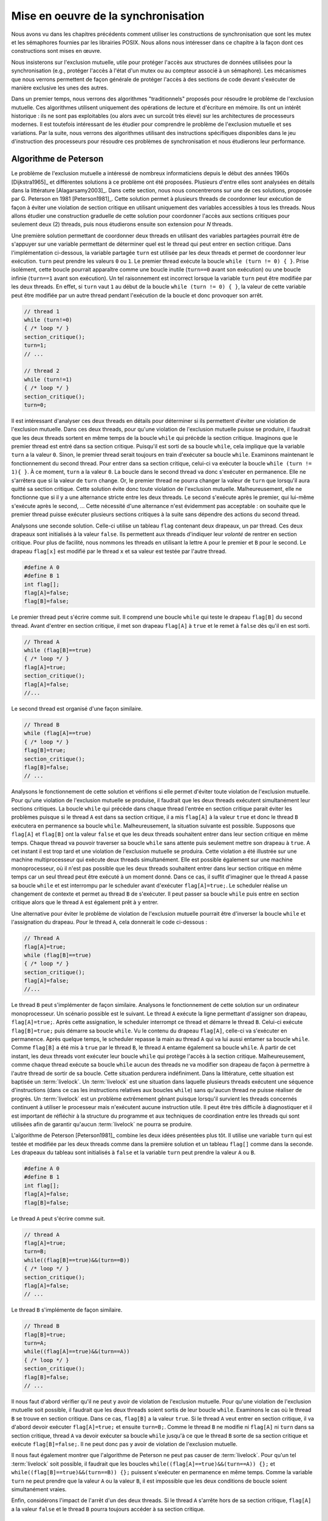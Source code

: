 .. -*- coding: utf-8 -*-
.. Copyright |copy| 2012, 2020 by `Olivier Bonaventure <http://perso.uclouvain.be/olivier.bonaventure>`_, Etienne Rivière, Christoph Paasch, Grégory Detal
.. Ce fichier est distribué sous une licence `creative commons <http://creativecommons.org/licenses/by-sa/3.0/>`_

.. _declarations:

Mise en oeuvre de la synchronisation
====================================

Nous avons vu dans les chapitres précédents comment utiliser les constructions de synchronisation que sont les mutex et les sémaphores fournies par les librairies POSIX.
Nous allons nous intéresser dans ce chapitre à la façon dont ces constructions sont mises en œuvre.

Nous insisterons sur l'exclusion mutuelle, utile pour protéger l'accès aux structures de données utilisées pour la synchronisation (e.g., protéger l'accès à l'état d'un mutex ou au compteur associé à un sémaphore).
Les mécanismes que nous verrons permettent de façon générale de protéger l'accès à des sections de code devant s'exécuter de manière exclusive les unes des autres.

.. La mise en attente des threads en état Blocked par le scheduler, lorsque ceux-ci
..
.. La mise en œuvre des mutex et des sémaphores requiert de résoudre deux problèmes :
..
.. - Premièrement il faut résoudre le problème de l'exclusion mutuelle pour que les accès aux données de synchronisation, comme la valeur entière du sémaphore,
..
.. Le problème de l'exclusion mutuelle car il permet de mettre en œuvre les opérations de plus haut niveau comme les séma
..
.. contenu
.. - introduction sur exclusion mutuelle et mise en oeuvre
.. - algorithmes classiques : Peterson, Filter, Bakery
.. - discussion sur défauts et difficultés d'implémentation
.. - opérations atomiques : principe haut niveau
.. - fonctionnement des caches et principe MESI :
..
..
.. Cette nouvelle section décrira la mise en œuvre des verrous (mutex) au sein d'un système d'exploitation. Elle couvrira les algorithmes classiques fondés sur des registres en lecture/écriture ainsi que des solutions plus efficaces utilisant les opérations atomiques.
..
.. possible sources:
.. - https://www.cs.virginia.edu/~cr4bd/4414/S2019/slides/20190212--slides-1up.pdf

Dans un premier temps, nous verrons des algorithmes "traditionnels" proposés pour résoudre le problème de l'exclusion mutuelle.
Ces algorithmes utilisent uniquement des opérations de lecture et d'écriture en mémoire.
Ils ont un intérêt historique : ils ne sont pas exploitables (ou alors avec un surcoût très élevé) sur les architectures de processeurs modernes.
Il est toutefois intéressant de les étudier pour comprendre le problème de l'exclusion mutuelle et ses variations.
Par la suite, nous verrons des algorithmes utilisant des instructions spécifiques disponibles dans le jeu d'instruction des processeurs pour résoudre ces problèmes de synchronisation et nous étudierons leur performance.

Algorithme de Peterson
^^^^^^^^^^^^^^^^^^^^^^

.. todo:: Algorithme de Dijkstra, [Dijkstra1965]_

.. todo:: Algorithme de Dekker

.. todo:: Lamport A New Solution of Dijkstra's Concurrent Programming Problem Communications of the ACM 17, 8   (August 1974), 453-455. (bakery algorithm)

.. todo:: Autres algorithmes [Alagarsamy2003]_

Le problème de l'exclusion mutuelle a intéressé de nombreux informaticiens depuis le début des années 1960s [Dijkstra1965]_ et différentes solutions à ce problème ont été proposées.
Plusieurs d'entre elles sont analysées en détails dans la littérature [Alagarsamy2003]_.
Dans cette section, nous nous concentrerons sur une de ces solutions, proposée par G. Peterson en 1981 [Peterson1981]_.
Cette solution permet à plusieurs threads de coordonner leur exécution de façon à éviter une violation de section critique en utilisant uniquement des variables accessibles à tous les threads.
Nous allons étudier une construction graduelle de cette solution pour coordonner l'accès aux sections critiques pour seulement deux (2) threads, puis nous étudierons ensuite son extension pour `N` threads.

Une première solution permettant de coordonner deux threads en utilisant des variables partagées pourrait être de s'appuyer sur une variable permettant de déterminer quel est le thread qui peut entrer en section critique.
Dans l'implémentation ci-dessous, la variable partagée ``turn`` est utilisée par les deux threads et permet de coordonner leur exécution.
``turn`` peut prendre les valeurs ``0`` ou ``1``.
Le premier thread exécute la boucle ``while (turn != 0) { }``.
Prise isolément, cette boucle pourrait apparaître comme une boucle inutile (``turn==0`` avant son exécution) ou une boucle infinie (``turn==1`` avant son exécution).
Un tel raisonnement est incorrect lorsque la variable ``turn`` peut être modifiée par les deux threads.
En effet, si ``turn`` vaut ``1`` au début de la boucle ``while (turn != 0) { }``, la valeur de cette variable peut être modifiée par un autre thread pendant l'exécution de la boucle et donc provoquer son arrêt.

.. code-block:: c

  // thread 1
  while (turn!=0)
  { /* loop */ }
  section_critique();
  turn=1;
  // ...

  // thread 2
  while (turn!=1)
  { /* loop */ }
  section_critique();
  turn=0;

Il est intéressant d'analyser ces deux threads en détails pour déterminer si ils permettent d'éviter une violation de l'exclusion mutuelle. 
Dans ces deux threads, pour qu'une violation de l'exclusion mutuelle puisse se produire, il faudrait que les deux threads sortent en même temps de la boucle ``while`` qui précède la section critique.
Imaginons que le premier thread est entré dans sa section critique.
Puisqu'il est sorti de sa boucle ``while``, cela implique que la variable ``turn`` a la valeur ``0``.
Sinon, le premier thread serait toujours en train d'exécuter sa boucle ``while``.
Examinons maintenant le fonctionnement du second thread.
Pour entrer dans sa section critique, celui-ci va exécuter la boucle ``while (turn != 1){ }``.
À ce moment, ``turn`` a la valeur ``0``.
La boucle dans le second thread va donc s'exécuter en permanence.
Elle ne s'arrêtera que si la valeur de ``turn`` change.
Or, le premier thread ne pourra changer la valeur de ``turn`` que lorsqu'il aura quitté sa section critique.
Cette solution évite donc toute violation de l'exclusion mutuelle.
Malheureusement, elle ne fonctionne que si il y a une alternance stricte entre les deux threads.
Le second s'exécute après le premier, qui lui-même s'exécute après le second, ...
Cette nécessité d'une alternance n'est évidemment pas acceptable : on souhaite que le premier thread puisse exécuter plusieurs sections critiques à la suite sans dépendre des actions du second thread.

Analysons une seconde solution.
Celle-ci utilise un tableau ``flag`` contenant deux drapeaux, un par thread.
Ces deux drapeaux sont initialisés à la valeur ``false``.
Ils permettent aux threads d'indiquer leur *volonté* de rentrer en section critique.
Pour plus de facilité, nous nommons les threads en utilisant la lettre ``A`` pour le premier et ``B`` pour le second.
Le drapeau ``flag[x]`` est modifié par le thread ``x`` et sa valeur est testée par l'autre thread.

.. code-block:: c

   #define A 0
   #define B 1
   int flag[];
   flag[A]=false;
   flag[B]=false;

Le premier thread peut s'écrire comme suit.
Il comprend une boucle ``while`` qui teste le drapeau ``flag[B]`` du second thread.
Avant d'entrer en section critique, il met son drapeau ``flag[A]`` à ``true`` et le remet à ``false`` dès qu'il en est sorti.

.. code-block:: c

   // Thread A
   while (flag[B]==true)
   { /* loop */ }
   flag[A]=true;
   section_critique();
   flag[A]=false;
   //...

Le second thread est organisé d'une façon similaire.

.. code-block:: c

   // Thread B
   while (flag[A]==true)
   { /* loop */ }
   flag[B]=true;
   section_critique();
   flag[B]=false;
   // ...

Analysons le fonctionnement de cette solution et vérifions si elle permet d'éviter toute violation de l'exclusion mutuelle.
Pour qu'une violation de l'exclusion mutuelle se produise, il faudrait que les deux threads exécutent simultanément leur sections critiques.
La boucle ``while`` qui précède dans chaque thread l'entrée en section critique parait éviter les problèmes puisque si le thread ``A`` est dans sa section critique, il a mis ``flag[A]`` à la valeur ``true`` et donc le thread ``B`` exécutera en permanence sa boucle ``while``.
Malheureusement, la situation suivante est possible.
Supposons que ``flag[A]`` et ``flag[B]`` ont la valeur ``false`` et que les deux threads souhaitent entrer dans leur section critique en même temps.
Chaque thread va pouvoir traverser sa boucle ``while`` sans attente puis seulement mettre son drapeau à ``true``.
A cet instant il est trop tard et une violation de l'exclusion mutuelle se produira.
Cette violation a été illustrée sur une machine multiprocesseur qui exécute deux threads simultanément.
Elle est possible également sur une machine monoprocesseur, où il n'est pas possible que les deux threads souhaitent entrer dans leur section critique en même temps car un seul thread peut être exécuté à un moment donné.
Dans ce cas, il suffit d'imaginer que le thread ``A`` passe sa boucle ``while`` et est interrompu par le scheduler avant d'exécuter ``flag[A]=true;``.
Le scheduler réalise un changement de contexte et permet au thread ``B`` de s'exécuter.
Il peut passer sa boucle ``while`` puis entre en section critique alors que le thread ``A`` est également prêt à y entrer.

Une alternative pour éviter le problème de violation de l'exclusion mutuelle pourrait être d'inverser la boucle ``while`` et l'assignation du drapeau.
Pour le thread ``A``, cela donnerait le code ci-dessous :

.. code-block:: c

   // Thread A
   flag[A]=true;
   while (flag[B]==true)
   { /* loop */ }
   section_critique();
   flag[A]=false;
   //...

Le thread ``B`` peut s'implémenter de façon similaire.
Analysons le fonctionnement de cette solution sur un ordinateur monoprocesseur.
Un scénario possible est le suivant.
Le thread ``A`` exécute la ligne permettant d'assigner son drapeau, ``flag[A]=true;``.
Après cette assignation, le scheduler interrompt ce thread et démarre le thread ``B``.
Celui-ci exécute ``flag[B]=true;`` puis démarre sa boucle ``while``.
Vu le contenu du drapeau ``flag[A]``, celle-ci va s'exécuter en permanence.
Après quelque temps, le scheduler repasse la main au thread ``A`` qui va lui aussi entamer sa boucle ``while``. 
Comme ``flag[B]`` a été mis à ``true`` par le thread ``B``, le thread ``A`` entame également sa boucle ``while``.
À partir de cet instant, les deux threads vont exécuter leur boucle ``while`` qui protège l'accès à la section critique.
Malheureusement, comme chaque thread exécute sa boucle ``while`` aucun des threads ne va modifier son drapeau de façon à permettre à l'autre thread de sortir de sa boucle.
Cette situation perdurera indéfiniment.
Dans la littérature, cette situation est baptisée un :term:`livelock`.
Un :term:`livelock` est une situation dans laquelle plusieurs threads exécutent une séquence d'instructions (dans ce cas les instructions relatives aux boucles ``while``) sans qu'aucun thread ne puisse réaliser de progrès.
Un :term:`livelock` est un problème extrêmement gênant puisque lorsqu'il survient les threads concernés continuent à utiliser le processeur mais n'exécutent aucune instruction utile.
Il peut être très difficile à diagnostiquer et il est important de réfléchir à la structure du programme et aux techniques de coordination entre les threads qui sont utilisées afin de garantir qu'aucun :term:`livelock` ne pourra se produire.

L'algorithme de Peterson [Peterson1981]_ combine les deux idées présentées plus tôt.
Il utilise une variable ``turn`` qui est testée et modifiée par les deux threads comme dans la première solution et un tableau ``flag[]`` comme dans la seconde.
Les drapeaux du tableau sont initialisés à ``false`` et la variable ``turn`` peut prendre la valeur ``A`` ou ``B``.

.. code-block:: c

   #define A 0
   #define B 1
   int flag[];
   flag[A]=false;
   flag[B]=false;

Le thread ``A`` peut s'écrire comme suit.

.. code-block:: c

   // thread A
   flag[A]=true;
   turn=B;
   while((flag[B]==true)&&(turn==B))
   { /* loop */ }
   section_critique();
   flag[A]=false;
   // ...

Le thread ``B`` s'implémente de façon similaire.

.. code-block:: c

   // Thread B
   flag[B]=true;
   turn=A;
   while((flag[A]==true)&&(turn==A))
   { /* loop */ }
   section_critique();
   flag[B]=false;
   // ...

Il nous faut d'abord vérifier qu'il ne peut y avoir de violation de l'exclusion mutuelle.
Pour qu'une violation de l'exclusion mutuelle soit possible, il faudrait que les deux threads soient sortis de leur boucle ``while``.
Examinons le cas où le thread ``B`` se trouve en section critique.
Dans ce cas, ``flag[B]`` a la valeur ``true``.
Si le thread ``A`` veut entrer en section critique, il va d'abord devoir exécuter ``flag[A]=true;`` et ensuite ``turn=B;``.
Comme le thread ``B`` ne modifie ni ``flag[A]`` ni ``turn`` dans sa section critique, thread ``A`` va devoir exécuter sa boucle ``while`` jusqu'à ce que le thread ``B`` sorte de sa section critique et exécute ``flag[B]=false;``.
Il ne peut donc pas y avoir de violation de l'exclusion mutuelle.

Il nous faut également montrer que l'algorithme de Peterson ne peut pas causer de :term:`livelock`.
Pour qu'un tel :term:`livelock` soit possible, il faudrait que les boucles ``while((flag[A]==true)&&(turn==A)) {};``  et ``while((flag[B]==true)&&(turn==B)) {};`` puissent s'exécuter en permanence en même temps.
Comme la variable ``turn`` ne peut prendre que la valeur ``A`` ou la valeur ``B``, il est impossible que les deux conditions de boucle soient simultanément vraies.

Enfin, considérons l'impact de l'arrêt d'un des deux threads. 
Si le thread ``A`` s'arrête hors de sa section critique, ``flag[A]`` a la valeur ``false`` et le thread ``B`` pourra toujours accéder à sa section critique.

Algorithme du filtre
^^^^^^^^^^^^^^^^^^^^

La version de l'algorithme de Peterson que nous avons vu permet de synchroniser l'accès à la section critique de *seulement* deux threads.
Il est possible d'étendre son principe pour supporter plusieurs threads, sous le principe de l'algorithme dit du filtre (*filter algorithm*), lui aussi proposé par Gary L. Peterson.

Cet algorithme nécessite de connaître à l'avance le nombre de threads N qui souhaitent synchroniser l'accès à leur section critique.
Le concept fondamental est celui de *niveaux*.
Il y a N-1 niveaux, et chacun de ces niveaux correspond à une salle d'attente.
Plus précisément, à chaque niveau, *au moins un* thread doit pouvoir passer mais, si plusieurs threads souhaitent passer le même niveau, alors *au moins un* d'entre eux doit y rester bloqué.
Le nombre de threads pouvant passer chaque niveau décroit donc strictement de 1 à chacun d'entre eux : N-1 threads peuvent passer le premier niveau, N-2 peuvent passer le deuxième niveau, et ainsi de suite jusqu'au dernier niveau, pour lequel un seul (N-N-1) thread peut passer et ainsi accéder à sa section critique.
La figure ci-dessous illustre le principe de l'algorithme du filtre.

.. figure:: figures/filter_algorithm.png
   :align: center
   :scale: 20

La mise en œuvre de chaque niveau est une généralisation du principe de l'algorithme de Peterson pour deux threads : un thread donne, pour passer un niveau, d'abord la priorité aux autres threads avant de passer lui-même soit si (1) il n'y a pas d'autre thread en attente ou (2) un thread arrivant après lui a donné la priorité.
La situation (2) est possible lorsque qu'un nouveau thread s'est déclaré comme étant la "victime" pour rester bloqué à ce niveau.
Ces threads sont indiqués avec la lettre (V) sur la figure.
Par exemple, le thread T1 a pu avancer dans les niveaux 3 et plus car aucun thread n'était en attente au même niveau ou à un niveau supérieur.
Le thread T5 est lui en attente au deuxième niveau car il s'y est déclaré comme la victime (et donc a donné la priorité aux autres threads alors en attente sur ce niveau).
L'arrivée du thread T3 à ce deuxième niveau va amener T3 à se déclarer comme victime à la place de T5, et permettre le progrès de T5 au niveau suivant, tandis que T3 restera bloqué.
De la même façon, le progrès de T3 est rendu possible par l'arrivée du thread T8 au tout premier niveau, prenant la place de T3 en tant que victime pour ce niveau.

Une mise en œuvre de l'algorithme du filtre utilise deux tableaux partagés de taille N, initialisés comme suit :

.. code-block:: c
   
   #define N 8
   int level[N];
   int victim[N];
   
   // Initialisation
   for (int j=0; j<N; j++) {
     level[j]=0;
   }

Un thread arrivant dans un niveau supérieur commence par se déclarer comme la *victime* pour ce niveau, puis consulte les niveaux auxquels les autres threads se trouvent, en consultant les tableaux partagés.
Le code ci-dessous représente l'algorithme suivi par le thread *i*.

.. code-block:: c

   // Thread i
   // Parcours des niveaux 1 à n-1
   for (int L = 1; L < N; L++) {
     // Annoncer l'intention de rentrer au niveau L
     level[i] = L;
     // Le thread se désigne comme la victime pour ce niveau
     victim[L] = i;
     // Attendre tant qu'il existe au moins un thread au même niveau ou à un niveau supérieur, 
     // et que le thread i est la victime du niveau où il se trouve
     do {
       int t_niv_sup_egal = 0;
       for (int j=0; j< N; j++) {
         // parcours du tableau des niveaux pour déterminer si un thread 
         // est au même niveau ou à un niveau supérieur
         if ((j!=i) && level[j] >=L) {
           t_niv_sup_egal = 1;
         }
       }
     } while (t_niv_sup_egal && victim[L]==i);
   }
   
   section_critique();
   
   // Libération de threads bloqués en attente dans les niveaux inférieurs
   level[i]=0;
    
Un thread *i* arrivant dans un niveau ne va progresser au niveau suivant que lorsque l'un de ces deux conditions est remplie :

- La première condition est qu'il n'existe aucun thread en attente au même niveau ou dans un niveau supérieur. Cela est typiquement le cas lorsqu'aucun thread ne cherche à exécuter sa section critique. Le thread *i* va alors progresser dans les niveaux un à un en se déclarant comme la victime, puis en constatant que la voie est libre aux niveaux supérieurs.
- La seconde condition est qu'un autre thread soit arrivé au même niveau, permettant au premier de progresser. En effet, ce second thread aura alors écrit dans la case du tableau ``victim[L]`` son propre identifiant, devenant de ce fait la victime bloquée à ce niveau : au plus N-L threads pourront ainsi accéder au niveau L.

A la sortie de sa section critique un thread *i* va simplement indiquer qu'il relâche l'exclusion mutuelle en écrivant 0 dans ``level[i]``, ce qui va libérer les threads en attente aux niveaux inférieurs.

Un problème d'équité
""""""""""""""""""""

On peut observer que l'algorithme du filtre peut souffrir du problème suivant : un thread TA qui commence son parcours des niveaux avant un thread TB n'a aucune garantie qu'il pourra accéder à sa section critique avant celui-ci.
Dans le pire des cas, le thread TA pourrait voir un nombre arbitraire de threads passer devant lui et accéder à leur section critique.
On dit qu'un tel algorithme d'exclusion mutuelle ne respecte pas le principe d'équité.

Un exemple de la non équité de l'algorithme de filtre est donné par la figure ci-dessous pour une configuration simple où N le nombre maximal de threads est 3.
Le filtre fait donc N-1=2 niveaux.

 .. figure:: figures/filter_algorithm_fairness.png
    :align: center
    :scale: 20

On suppose que le thread T3 est déjà dans sa section critique et que les threads T1 et T2 veulent aussi accéder à leur section critique.
L'entrée dans le filtre pour T1 précède strictement l'entrée de T2.
On voit que T1 se déclare comme la victime et reste bloqué au premier niveau (1).
L'arrivée de T2 fait que ce dernier se déclare comme victime au niveau 1 à la place de T1 (2).
T1 pourrait alors accéder au niveau 2, mais entre temps le thread est passé dans l'état Ready, c'est à dire que le scheduler lui a dé-alloué le processeur qu'il occupait.
Lorsque T3 termine sa section critique (3), T2 ne peut pas progresser car il est toujours bloqué au niveau 1 : sa condition ``t_niv_sup_egal`` est toujours vrai car T1 est présent au niveau 1 (et ce bien que T1 ne puisse pourtant pas s'exécuter et passer au niveau 2 tant que celui-ci n'a pas accès à un processeur).
Considérons ensuite que T3 souhaite de nouveau accéder à sa section critique.
T3 entre au niveau 1 et s'y déclare comme la victime (4).
T2 peut ainsi passer au niveau 2, puis entrer dans sa section critique (5).
Ainsi, on observe que T2 a pu accéder à sa section critique avant T1 bien que l'accès au filtre ait été fait après celui-ci.

La garantie d'équité pour l'accès à la section critique n'est pas toujours nécessaire et elle n'est pas toujours désirable d'un point de vue des performances.
Ici, pour respecter l'ordre d'arrivée, il aurait été nécessaire de bloquer non seulement T2 mais aussi T3 tant que T1 n'a pas accès à un processeur pour exécuter sa section critique.
Cette attente peut être significativement plus longue que le temps nécessaire à T2 et T4 pour parcourir les niveaux du filtre et exécuter plusieurs fois leur sections critiques.
Cette attente peut être particulièrement problématique si un temps important s'écoule avant que T1 ne soit assigné à un processeur, ce qui peut être le cas par exemple dans un système fort chargé en threads de différents programmes, ou bien encore si le thread T1 n'a pas une priorité élevée comme nous le verrons dans le chapitre consacré aux politiques de scheduling.

Algorithme de la boulangerie (Bakery) de Lamport
^^^^^^^^^^^^^^^^^^^^^^^^^^^^^^^^^^^^^^^^^^^^^^^^

L'algorithme de la boulangerie (Bakery algorithm) a été proposé par Leslie Lamport, un grand précurseur de l'étude formelle de la synchronisation des processus.
Lamport a reçu en 2013 le prix Turing, qui est la récompense la plus prestigieuse en informatique, souvent comparée à un prix Nobel.
Il est par ailleurs l'auteur du logiciel Latex.
L'algorithme Bakery permet de résoudre le problème de l'exclusion mutuelle en offrant des garanties d'équité.

.. note:: Définir la notion d'équité

 On distingue dans un algorithme d'exclusion mutuelle tel que l'algorithme de Peterson ou le Bakery algorithm deux phases :
 
 - Une première phase (doorway) pendant laquelle le thread configure des ressources (variables locales). Cette étape termine en un nombre de pas borné, i.e., elle ne comporte pas de boucle;
 - Une deuxième phase (waiting) pendant laquelle le thread vérifie de façon continue si une condition est vérifiée pour entrer dans sa section critique.
 
 La garantie formelle d'équité stipule qu'un thread TA qui termine sa phase doorway avant le début de la phase doorway d'un thread TB a la garantie de pouvoir accéder à sa section mutuelle avant que TB ne puisse exécuter la sienne.
 Dans le cas où les deux phases doorway seraient concurrentes alors l'ordre d'accès à la section critique est quelconque.
 Il existe aussi des définitions plus souples de l'équité, autorisant un nombre maximal de passages de TB devant TA, mais elles dépassent le cadre de ce cours.

L'algorithme Bakery utilise un principe simple, qui est proche d'une situation de la vie courante (d'où il tire son nom).
Un thread souhaitant accéder à sa section critique obtient tout d'abord un numéro d'ordre, un peu comme la machine distribuant des tickets à l'entrée d'un magasin.
Ensuite, ce thread attend que les threads avec un ticket de numéro plus élevé aient terminé leur section critique avant de pouvoir accéder à la sienne.

L'algorithme nécessite de connaître le nombre de threads N.
Il utilise deux tableaux partagés : 

- Le tableau ``drapeau[]`` contient des booléens (sous la forme de ``int`` en C, valant 0, faux ou 1, vrai). Les entrées de ce tableau indiquent la volonté de chacun des N threads d'entrer dans leur section critique;
- Le tableau ``ticket[]`` contient le ticket de chaque thread intéressé dans la file d'attente, ou bien le précédent ticket lors de son dernier accès.

Les deux tableaux partagés sont définis et initialisés comme suit :

.. code-block:: c
   
   #define N 8
   int drapeau[N];
   int ticket[N];
   
   // Initialisation
   for (int j=0; j<N; j++) {
     drapeau[j]=0;
     ticket[j]=0;
   }

Pour accéder à sa section critique, un thread va d'abord indiquer son intention en écrivant 1 (vrai) dans son entrée du tableau ``drapeau[]``.
Ensuite, il va lire l'ensemble des tickets des autres threads, et choisir un numéro qui est supérieur de 1 au numéro de ticket maximal.
À la suite de la section critique, le thread remet simplement son drapeau à faux.
Il n'est pas nécessaire de changer la valeur stockée dans ``ticket[]`` pour ce thread : par définition de l'équité, les threads en attente ont nécessairement un ticket de valeur plus élevée, ou, s'il n'y a pas de tel thread en attente, le thread arrivant plus tard obtiendra la valeur suivante.

.. code-block:: c
   
   // Thread i
   
   // Section doorway : annoncer son intérêt et obtenir un ticket
   drapeau[i]=1;
   int t=0;
   // Parcours des tickets
   for (int j=0; j<N; j++) {
     if (ticket[j]>t) {
       t = ticket[j];
     }
   }
   // Prise du ticket supérieur
   ticket[i]=t+1;
   
   // Section waiting : attendre son tour ...
   do {
     int mon_tour = 1;
     // Parcours des tickets des autres threads dont le drapeau est levé
     for (int j=0; j<N; j++) {
       if (drapeau[j]) {
         if (ticket[j] < ticket[i]) {
           // Il y a un autre thread actif devant dans la file ...
           mon_tour = 0;
         }
       }
     }
   } while (!mon_tour);
   
   section_critique();
   
   // Libération de threads en attente avec les tickets suivants
   drapeau[i]=0;

Si on analyse cet algorithme en faisant l'hypothèse que les sections doorway soient exécutés de façon non concurrente par les différents threads, celui-ci assure assez trivialement la propriété d'exclusion mutuelle ainsi que celle d'équité.
Un seul thread, celui avec la valeur de ticket la plus élevée, peut exécuter sa section critique à la fois, et les threads exécutent leur section critique strictement dans l'ordre de leurs tickets.
Toutefois, cette hypothèse est irréaliste : deux threads peuvent tout à fait exécuter les étapes de leur section doorway de manière concurrente.
Lorsque c'est le cas, l'algorithme ci-dessus n'assure plus l'exclusion mutuelle : deux threads T1 et T2 peuvent ainsi observer les mêmes valeurs du tableau ``ticket[]`` et décider de prendre le même numéro de ticket, par exemple 5.
Lorsque le thread T3 avec le ticket de numéro 6 écrit ``drapeau[3]=0`` alors TA et TB observeront une file vide et accèderont simultanément à leur section critique !

Une solution pour pallier ce problème serait d'utiliser un mutex pour protéger l'accès au tableau ticket.
Toutefois, cette solution pose un problème de poule et d'œuf (qui est arrivé le premier ?) : si il faut utiliser une primitive d'exclusion mutuelle pour mettre en œuvre un algorithme d'exclusion mutuelle c'est que ce deuxième n'apporte rien de plus ...

Une autre solution est de se fonder sur la notion d'équité, qui permet un ordre quelconque pour les threads qui auraient effectué leur section doorway de manière concurrente.
On peut alors fixer un tel ordre arbitrairement, et le plus simple est d'utiliser l'ordre des identifiants des threads.
Dans notre exemple, entre T1 et T2 avec le même ticket 5, T2 est prioritaire sur T1 et ce dernier doit attendre la fin de sa section critique.
On peut mettre en œuvre cette correction en remplaçant :

.. code-block:: c

  if (ticket[j] < ticket[i]) { ... }

Par :

.. code-block:: c

  if ((ticket[j] < ticket[i]) || ((ticket[j]==ticket[i]) && j>i)) { ... }

.. note:: Interaction entre scheduler et algorithme d'exclusion mutuelle

 On voit ici les limites d'une mise en œuvre d'un algorithme d'exclusion mutuelle avec des garanties d'équité uniquement en espace utilisateur, par rapport à une mise en œuvre au niveau du noyau du système d'exploitation.
 
 Imaginons que deux threads T1 et T2 sont en état Ready après avoir été interrompus lors de l'exécution de la section waiting (la répétition de la boucle ``do {...} while();``).
 T1 a un ticket de valeur 24, et T2 un ticket de valeur 23.
 Si le scheduler passe T1 en Running en lui octroyant un processeur, T1 va s'exécuter et utiliser du temps processeur pour rien, puisqu'il sera en attente que T2 s'exécute et passe sa section critique.
 Le scheduler n'a pas de moyen, dans ce cas, de savoir que l'exécution de T2 est plus prioritaire que celle de T1 pour permettra à l'ensemble des threads de progresser.
 
 La mise en œuvre de l'exclusion mutuelle au niveau du noyau, en passant un thread souhaitant accéder à une section mutuelle bloquée en attente dans une file spécifique, permet de résoudre ce problème : les threads, comme T1, en attente d'une condition, ne sont pas en état Ready et on évite qu'ils exécutent de coûteuses boucles de vérification pour rien.
 Ceci est toujours bénéfique dans le cas d'un mono-processeur.
 Ce l'est aussi dans la majorité des cas sur un multi-processeur, mais pas toujours, comme nous le verrons plus tard dans ce chapitre.

.. La caractéristique commune des algorithmes d'exclusion mutuelle que nous avons présenté jusqu'à présent est de n'utiliser que des opérations de lecture et écriture vers des structures de données partagées, comme les tableaux ``ticket[]`` et ``drapeau[]`` du l'algorithme Bakery.
.. Pour que les propriété d'exclusion mutuelle soient garanties, ces algorithmes font l'hypothèse que les opérations d'écriture et de lecture sont effectuées dans l'ordre dans lequel elles apparaissent dans le programme.
.. Par exemple, dans l'algorithme de Peterson,

Utilisation d'instructions atomiques
^^^^^^^^^^^^^^^^^^^^^^^^^^^^^^^^^^^^

Sur les ordinateurs actuels, il devient difficile d'utiliser les algorithmes de Peterson, du filtre, ou de Bakery tel qu'ils ont été décrits précédemment et ce pour trois raisons.

**(1)** Premièrement, ces algorithmes nécessitent de connaître le nombre de threads pouvant potentiellement accéder de façon concurrente à leur section critique.
Ce nombre n'est pas toujours connu à l'avance, ce qui limite les possibilités de fournir des algorithmes génériques.
Si on utilise un nombre maximal de threads comme une limite haute de la concurrence, alors le coût en mémoire (taille des tableaux partagés) et en temps d'exécution (e.g. parcours de ces tableaux pour l'algorithme Bakery ou parcours des filtres à différents niveaux pour l'algorithme du filtre) deviennent très importants.

**(2)** Deuxièmement, les compilateurs C sont capables d'optimiser le code qu'ils génèrent.
Pour cela, ils analysent le programme à compiler et peuvent supprimer des instructions qui leur semblent être inutiles.
Dans le cas de l'algorithme de Peterson, le compilateur pourrait très bien considérer que la boucle ``while`` est inutile puisque les variables ``turn`` et ``flag`` ont été initialisées juste avant d'entrer dans la boucle.

**(3)** La troisième raison est que sur un ordinateur multiprocesseur, chaque processeur peut réordonner les accès à la mémoire automatiquement afin d'en optimiser les performances [McKenney2005]_.
Cela a comme conséquence que certaines lectures et écritures en mémoires peuvent se faire dans un autre ordre que celui indiqué dans le programme.
Si dans l'algorithme de Peterson le thread ``A`` lit la valeur de ``flag[B]`` alors que l'écriture en mémoire pour ``flag[A]`` n'a pas encore été effectuée, une violation de la section critique est possible.
En effet, dans ce cas les deux threads peuvent tous les deux passer leur boucle ``while`` avant que la mise à jour de leur drapeau n'aie été faite effectivement en mémoire.

.. note:: Pourquoi ``volatile`` n'est pas suffisant

 On notera que l'utilisation du mot clé ``volatile`` ne peut pas résoudre ces problèmes liés au réordonnancement des instructions par le compilateur ou le processeur.
 Le mot clé ``volatile`` permet d'assurer que l'accès à une variable partagé se fera toujours par une opération ``mov`` depuis l'adresse mémoire la contenant, et pas via un registre contenant la copie d'une lecture précédente.
 Il ne garantit pas, toutefois, que cet accès mémoire ne sera pas ré-ordonné par le processeur pour des raisons de performance.
 Un accès à une variable ``volatile`` peut tout à fait avoir lieu après un autre accès mémoire, ce dernier figurant pourtant avant l'accès à la variable partagée dans le programme.
 Il est possible de forcer le processeur à terminer les instructions d'accès à la mémoire en cours, avant de pouvoir en exécuter d'autres, désactivant de fait les optimisations utilisant le ré-ordonnancement des instructions.
 Cela requiert d'utiliser des opérations de barrières mémoires (memory fences) en plus de la déclaration comme ``volatile`` de la variable partagée.
 L'instruction  ``MFENCE`` ordonne ainsi au processeur de terminer les opérations mémoires en cours, tandis que ``LFENCE``, ``SFENCE`` permettent de terminer les opérations de lecture ou d'écriture, respectivement.
 L'utilisation correcte des barrières mémoires est très complexe en pratique.
 Elle est donc réservée pour du code de très bas niveau, par exemple dans les couches du noyau les plus proches du matériel ou dans des librairies mettant en œuvre des structures de données concurrentes à très haute performance.

La nécessité de fournir des primitives de synchronisation (entre autres, d'exclusion mutuelle) génériques et efficaces a amené les fabricants de processeurs à enrichir les jeux d'instructions avec des opérations dédiées.
Ces instructions mettent en œuvre des opérations atomiques.
Une :term:`opération atomique` est une opération qui, lorsqu'elle est exécutée sur un processeur, ne peut pas être interrompue par l'arrivée d'une interruption.
Ces opérations permettent généralement de manipuler en même temps un registre et une adresse en mémoire.
En plus de leur caractère ininterruptible, l'exécution de ces instructions atomiques par un ou plusieurs processeur implique une coordination des processeurs pour l'accès à la zone mémoire référencée dans l'instruction. 
Tous les accès à la mémoire faits par ces instructions sont ordonnés par les processeurs de façon à ce qu'ils soient toujours visibles par tous les processeurs dans le même ordre (e.g. si un processeur A voit l'effet des opérations atomiques op1, op2, op3 dans cet ordre, alors c'est le cas de tous les autres processeurs, ce qui n'est pas nécessairement le cas pour les écritures en mémoire traditionnelles).

Plusieurs types d'instructions atomiques sont supportés par différentes architectures de processeurs.
A titre d'exemple, considérons l'instruction atomique ``xchg`` qui est supportée par les processeurs [IA32]_. 
Cette instruction permet d'échanger, de façon atomique, le contenu d'un registre avec une zone de la mémoire.
Elle prend deux arguments, un registre et une adresse en mémoire.
Ainsi, l'instruction ``xchgl %eax,(var)`` est équivalente aux trois instructions suivantes, en supposant le registre ``%ebx`` initialement vide.
La première instruction sauvegarde dans ``%ebx`` le contenu de la mémoire à l'adresse ``var``.
La deuxième instruction copie le contenu du registre ``%eax`` à cette adresse mémoire et la dernière instruction transfère le contenu de ``%ebx`` dans ``%eax`` de façon à terminer l'échange de valeurs.

.. code-block:: nasm

   movl (var), %ebx
   movl %eax, (var)
   movl %ebx, %eax

Avec cette instruction atomique, il est possible de résoudre le problème de l'exclusion mutuelle en utilisant une zone mémoire, baptisée ``lock`` dans l'exemple.
Cette zone mémoire contiendra la valeur ``1`` ou ``0``.
Elle est initialisée à ``0``.
Lorsqu'un thread veut accéder à sa section critique, il exécute les instructions à partir de l'étiquette ``enter:``.
Pour sortir de section critique, il suffit d'exécuter les instructions à partir de l'étiquette ``leave:``.

.. code-block:: nasm

  lock:                    ; étiquette, variable
    .long    0             ; initialisée à 0

  enter:
     movl    $1, %eax      ; %eax=1
     xchgl   %eax, (lock)  ; instruction atomique, échange (lock) et %eax
                           ; après exécution, %eax contient la donnée qui était
                           ; dans lock, et lock contient la valeur 1
     testl   %eax, %eax    ; met le flag ZF à vrai si %eax contient 0
     jnz     enter         ; retour à enter: si ZF n'est pas vrai
     ret

  leave:
     movl    $0, %eax     ; %eax=0
     xchgl   %eax, (lock)  ; instruction atomique
     ret

Pour bien comprendre le fonctionnement de cette solution, il faut analyser les instructions qui composent chaque routine en assembleur.
La routine ``leave`` est la plus simple.
Elle place la valeur ``0`` à l'adresse ``lock``.
Elle utilise une instruction atomique de façon à garantir que cet accès en mémoire se fasse séquentiellement [#barriere_possible]_.
Lorsque ``lock`` vaut ``0``, cela indique qu'aucun thread ne se trouve en section critique.
Si ``lock`` contient la valeur ``1``, cela indique qu'un thread est actuellement dans sa section critique et qu'aucun autre thread ne peut y entrer.

Pour entrer en section critique, un thread doit d'abord exécuter la routine ``enter``.
Cette routine initialise d'abord le registre ``%eax`` à la valeur ``1``.
Ensuite, l'instruction ``xchgl`` est utilisée pour échanger le contenu de ``%eax`` avec la zone mémoire ``lock``. 
Après l'exécution de cette instruction atomique, l'adresse ``lock`` contiendra nécessairement la valeur ``1``.
Par contre, le registre ``%eax`` contiendra la valeur qui se trouvait à l'adresse ``lock`` avant l'exécution de ``xchgl``.
C'est en testant cette valeur que le thread pourra déterminer si il peut entrer en section critique ou non. Deux cas sont possibles :

 a. ``%eax==0`` après exécution de l'instruction ``xchgl  %eax, (lock)``. Dans ce cas, le thread peut accéder à sa section critique. En effet, cela indique qu'avant l'exécution de cette instruction l'adresse ``lock`` contenait la valeur ``0``. Cette valeur indique que la section critique était libre avant l'exécution de l'instruction ``xchgl %eax, (lock)``. En outre, cette instruction a placé la valeur ``1`` à l'adresse ``lock``, ce qui indique qu'un thread exécute actuellement sa section critique. Si un autre thread exécute l'instruction ``xchgl  %eax, (lock)`` à cet instant, il récupèrera la valeur ``1`` dans ``%eax`` et ne pourra donc pas entrer en section critique. Si deux threads exécutent simultanément et sur des processeurs différents l'instruction ``xchgl  %eax, (lock)``, la coordination des accès mémoires entre les processeurs garantit que ces accès mémoires seront séquentiels (l'un précédera l'autre). Le thread qui bénéficiera du premier accès à la mémoire sera celui qui récupèrera la valeur ``0`` dans ``%eax`` et pourra entrer dans sa section critique. Le ou les autres threads récupéreront la valeur ``1`` dans ``%eax``.
 b. ``%eax==1`` après exécution de l'instruction ``xchgl %eax, (lock)``. Dans ce cas, le thread ne peut entrer en section critique et il entame une boucle active durant laquelle il va continuellement exécuter la boucle ``enter: movl ... jnz enter``.

Verrous par attente active (spinlocks)
^^^^^^^^^^^^^^^^^^^^^^^^^^^^^^^^^^^^^^

L'ensemble des algorithmes d'exclusion mutuelle que nous avons vu dans ce chapitre utilisent le principe de l'attente *active*.
On les appelle des *spinlocks* en anglais, car un thread en attente, pour entrer dans sa section critique, boucle (*spin*) sur la vérification d'une condition.
Par exemple, dans l'algorithme Bakery un thread boucle sur le parcours des deux tableaux partagés.
Dans l'algorithme utilisant l'opération atomique ``xchgl`` ci-dessus, un thread bouclera sur la suite d'instructions entre l'adresse ``enter`` et l'instruction ``jnz``.
L'exclusion mutuelle par attente active peut être mise en œuvre en mode utilisateur.
Elle ne nécessite pas de support spécifique du système d'exploitation.

Les mutex et les sémaphores POSIX que nous avons vu dans les chapitres précédents sont eux, au contraire, mis en œuvre avec le concours du système d'exploitation.
Un thread qui tente d'acquérir un sémaphore non disponible appèle la fonction ``wait()`` de la librairie.
Comme le sémaphore n'est pas disponible, ceci générera une interruption qui passe le contrôle au système d'exploitation.
Celui-ci passera le statut de ce thread en mode Blocked, en l'ajoutant à une file d'attente liée à ce mutex.
Lorsqu'un autre thread appelle ``post()`` sur ce même sémaphore, un thread de la file d'attente est mis en mode Ready, mais n'obtient pas nécessairement immédiatement un processeur.
C'est le scheduler qui décidera de placer plus tard ce thread sur un processeur (mode Running).

Les mutex et sémaphores POSIX sont toujours avantageux dans un contexte mono-processeur : il n'y a pas d'utilité pour un thread sur un seul processeur de boucler sur l'attente d'une condition qui ne peut se réaliser que si un autre thread obtient le processeur à sa place.
Autant redonner la main immédiatement au système d'exploitation et attendre que la condition soit réalisée pour être de nouveau placé en état Ready.
Leur autre avantage, que ce soit dans un système mono ou multi-processeur, est que les threads ne perdent pas de temps et de ressources processeur à effectuer leur attente active.
Comme la gestion des files de threads en attente est du ressort du système d'exploitation, celui-ci peut prendre des décisions de meilleure qualité quand le scheduler choisit quel thread associer à un processeur : les threads en attente ne sont pas considérés, contrairement à une attente active où le scheduler ne peut pas savoir quel thread a une chance d'obtenir le verrou ou non (cf. encart plus haut dans ce chapitre).

Toutefois, les mutex et sémaphores POSIX mis en œuvre avec le concours du noyau ont un désavantage important qui est la latence de leurs opérations.
Cette latence est due à plusieurs facteurs :
(1) la combinaison entre le surcoût de la mise en attente (état Blocked) d'un thread appelant ``lock()`` sur un mutex, dans une file gérée par le noyau, 
(2) le temps qui s'écoule entre le moment où ce thread sera placé en état Ready (par un appel à ``unlock()``) et celui où il sera de nouveau placé par le scheduler sur un processeur, et 
(3) le coût des différents changements de contexte au cours de cette procédure.
Le temps total pour ces opérations peut être plus long que la durée de la section critique du thread qui détenait le mutex.
Dans ce cas, il peut être plus pertinent d'effectuer une attente active courte en attenant la fin de cette section critique.
L'attente active est ainsi souvent privilégiée au niveau de l'implémentation du noyau lui-même, et dans la mise en œuvre des structures de données (tables de hachage, arbres, graphes, etc.) utilisées de façon concurrente par plusieurs threads.

Attente active et performance
^^^^^^^^^^^^^^^^^^^^^^^^^^^^^

Bien que la mise en œuvre de l'attente active avec l'instruction atomique ``xchgl`` soit correcte (i.e. elle préserve la propriété d'exclusivité mutuelle) et qu'elle ne présente pas les défauts des algorithmes historiques fondés sur des lectures et écritures vus précédemment, elle n'est pourtant pas vraiment satisfaisante.

En effet, on constate rapidement que son utilisation entraîne une dégradation des performances, même pour synchroniser l'accès à quelques sections critiques dans un programme (comme par exemple l'accès à une structure de donnée globale partagée).
Cette dégradation intervient à la fois pour la performance de l'accès aux sections critiques elles-même (augmentation significative de la latence) mais aussi, ce qui est encore plus ennuyeux, pour les autres threads du même programme effectuant des opérations hors de leur section critique, et même pour les autres applications présentes sur la même machine.
Pour comprendre la raison de ces dégradations, nous devons revenir sur le concept de cache et en particulier sur la gestion de la cohérence de ces caches dans un système multi-processeur.

L'utilisation de caches est fondamentale pour la performance : elle permet de masquer la latence d'accès de la mémoire principale.
Dans un système multi-processeur, chaque processeur (ou chaque cœur) possède son propre cache, qui conserve les données fréquemment accédées par ce processeur.
La valeur stockée à une adresse donnée peut être mise à jour dans le cache d'un processeur, avant d'être propagée plus tard vers la mémoire principale (write-back).
Une même adresse peut être présente dans le cache de *plusieurs* processeurs.
Il est donc nécessaire de synchroniser les caches des différents processeurs pour éviter que deux processeurs puissent écrire de façon concurrente à la même adresse en mémoire.
C'est le rôle d'un protocole de cohérence de cache.

Il existe de nombreux protocoles de cohérence de cache mais nous nous contenterons de présenter le plus simple d'entre eux, le protocole MSI.
Chaque processeur est connecté à un bus, auquel est aussi connecté la mémoire principale.
Chaque contrôleur de cache (attaché à chaque processeur), ainsi que la mémoire principale, écoute ce bus en permanence.
Un seul processeur peut envoyer un message à un moment donné sur le bus, et tous les messages sont vus par tous les processeurs (et la mémoire).
La figure suivante présente un exemple avec 4 mots mémoires : A, B, C et D et 4 processeurs avec chacun un cache de 4 entrées.

 .. figure:: figures/cache_bus.png
    :align: center
    :scale: 20

Une entrée d'un cache peut prendre trois états possibles, M, S, ou I :

- Une entrée dans l'état **M** (Modified) contient une valeur qui est plus récente que celle dans la mémoire principale, et seul ce processeur a une copie de cette entrée. Dans certaines architectures, cet état est aussi appelé **E** (Exclusive).
- Une entrée dans l'état **S** (Shared) est partagée entre plusieurs caches, et la valeur stockée dans les différents caches est la même.
- Une entrée dans l'état **I** (Invalid) est invalide et ne peut plus être utilisée sans récupérer la dernière valeur associée à cette adresse.

Avant de passer une entrée en état M, il est nécessaire d'invalider les entrées pour la même adresse dans les caches des autres processeurs.
Par exemple, considérons que le processeur 1 possède l'adresse B dans son cache, ce qui est le cas des processeurs 2 et 3.
Ces entrées sont initialement en mode S.
Avant de pouvoir écrire dans son cache, le processeur 1 doit d'abord invalider les entrées correspondantes dans les caches des autres processeurs.
À cet effet, le processeur 1 envoie un message ``inv B`` (invalider l'entrée B) sur le bus.
Ce message est intercepté par les contrôleurs des cache ayant une copie de B, en l'occurence ceux des processeurs 2 et 3, et leur copie est déclarée comme invalide (I).

Le bus est aussi utilisé par les contrôleurs de cache pour écrire les données vers la mémoire, mais aussi pour répondre aux requêtes de lecture des autres processeurs.
Si le processeur 4 émet un message pour lire la valeur à l'adresse C dans notre exemple, c'est le contrôleur de cache du processeur 1 qui répondra plutôt que la mémoire principale.

Si deux threads sur deux processeurs différents écrivent de façon répétée à la même adresse mémoire, il y a un risque qu'ils invalident en permanence les entrées de cache de leurs processeurs respectifs.
Imaginons qu'un thread sur le processeur 2 modifie A très souvent, et qu'un autre thread sur le processeur 4 modifie aussi A très souvent.
Les deux processeurs vont passer leur temps à attendre que les entrées de leur caches respectifs soient invalidées.
Cela va générer un nombre important de messages sur le bus (dont la capacité est bien entendu limitée).
On appelle ce phénomène l'effet *ping-pong* [#faux_partage]_.

Instructions atomiques et utilisation du bus
""""""""""""""""""""""""""""""""""""""""""""

Les instructions atomiques comme ``xchgl`` impliquant une adresse mémoire doivent non seulement obtenir l'accès en mode M à ce mot mémoire dans leur cache, mais aussi bloquer l'accès au bus par les autres processeurs pour empêcher son invalidation par un autre processeur pendant l'exécution de l'instruction atomique.
Ce blocage du bus a un impact important sur la performance de l'ensemble des threads en cours d'exécution : les accès mémoire sont bloqués pour tous les processeurs en attendant que l'opération atomique sur un de ces processeurs soit terminée.

Le coût du blocage du bus explique la performance décevante du code présenté précédemment, où chaque thread souhaitant accéder à sa section critique utilise une succession d'opérations ``xchgl`` continue.
La situation créée est illustrée par la figure ci-dessous.

 .. figure:: figures/cmp_swap_bus.png
    :align: center
    :scale: 20

Trois des processeurs (CPU1, 2 et 3) hébergent des threads souhaitant accéder à leur section critique, en essayant d'échanger leur valeur avec l'adresse mémoire A.
Le thread sur le CPU1 a accès à l'adresse mémoire en mode M dans son cache et verrouille l'utilisation du bus.
Pendant ce temps, les opérations ``xchgl`` des threads sur les processeurs 2 et 3 sont bloquées en attendant la disponibilité du bus.
Par ailleurs, le thread du processeur 4, indépendant des threads souhaitant accéder à leur section critique, voit ses opérations d'accès à la mémoire temporairement bloquées elles aussi.
Une fois que le thread du processeur 1 aura gagné l'accès à sa section critique, il sera lui aussi sujet à un ralentissement car ses accès mémoire seront en concurrence avec les opérations ``xchgl`` continues des threads des processeurs 2 et 3.
Le retard pris dans la section critique est, au final, au désavantage de ces derniers : avec les opérations atomiques répétées en continu, ils retardent leur propre accès à leur section critique !

Une solution simple pour pallier ce problème est de tirer parti du cache.
Tant que la valeur du verrou est à 1, on sait qu'un thread est dans sa section critique et il est inutile de tenter continuellement d'effectuer l'opération ``xchgl`` : celle-ci ralentit le progrès de tous les threads et renverra toujours 1, entrainant une nouvelle boucle.
À la place, il est préférable de cacher la valeur du verrou dans le cache, et de la lire continuellement tant que celle-ci vaut 1.
Cette situation est illustrée par la figure suivante.

 .. figure:: figures/cmp_swap_bus_ttas.png
    :align: center
    :scale: 20

On appelle souvent cette solution le test-and-test-and-set, par opposition à la version de l'algorithme précédent qui est appelé test-and-set.
L'idée est de ne tenter l'opération atomique ``xchgl``, qui teste et assigne (set) la valeur de façon atomique, que lorsque le verrou semble libre.
Cette situation apparait lorsque le thread qui effectuait sa section critique écrit 0 dans le verrou : l'entrée correspondant à cette adresse passe en état M dans son cache après invalidation dans le cache des autres processeurs, qui lisent alors 0 grâce à une requête sur le bus.
Le pseudocode de cette opération peut être :

.. code-block:: c

   while (test_and_set(verrou, 1)) {
     // on a pas obtenu le verrou car on a lu 1
     // donc on attend de lire 0 pour tenter à nouveau
     while (verrou) {}
   }

Le test-and-test-and-set limite fortement la contention sur le but pendant l'exécution de la section critique du thread possédant le verrou.
Elle n'est toutefois pas parfaite quand il y a un grand nombre de threads qui souhaitent accéder à leur section critique de façon répétée : à chaque fois qu'un de ces threads quitte sa section critique, l'invalidation de l'adresse du verrou dans les caches de tous les autres processeurs entraine une rafale de lecture de la nouvelle valeur, suivi d'une rafale d'opérations ``xchgl``.
De toutes ces opérations, une seule sera couronnée de succès, mais toutes devront bloquer le bus et limiter le progrès général du système.
Le caractère synchrone et répété de ces pics d'occupation du bus peut réduire la performance générale du système, sans toutefois le faire autant que le test-and-set seul.

On peut encore améliorer cette solution en constatant qu'un thread qui lit la valeur 1 pour le verrou est probablement dans une situation de contention et peut se mettre en attente pour un moment avant de réessayer.
On appelle cette attente un back-off en anglais, que l'on peut traduire par une mise en retrait.
Un thread souhaitant entrer dans sa section critique mais observant la valeur 1 pour le verrou va effectuer une attente avant de réessayer.
L'avantage de cette approche est qu'elle permet de s'adapter à la contention, et qu'elle permet de désynchroniser les demandes des différents threads, évitant ainsi les pics de requêtes de la solution test-and-test-and-set :

- Le premier avantage, l'adaptation à la contention, est obtenu en augmentant le temps d'attente à chaque essai infructueux. La première attente est typiquement assez courte, la deuxième est deux fois plus longue, la troisième quatre fois, etc. tout en bornant bien entendu l'attente à un maximum.
- Le deuxième avantage, l'évitement des pics de requêtes, est obtenu en ajoutant une part d'aléatoire dans le choix du délai d'attente. Le délai d'attente effectif est une portion aléatoire du temps maximal d'attente à chaque essai. Par exemple, si le délai minimal est de 10ns, alors la première attente pourrait être de 6ns, la deuxième (entre 0 et 20ns), de 17ns, et ainsi de suite.

La définition du pseudo-code de ce dernier algorithme, que l'on peut appeler backoff-test-and-test-and-set, est laissé en exercice.
Il est bien sûr important de ne pas utiliser d'appels systèmes (ou de librairies les utilisant) pour le mettre en œuvre, et donc de réaliser l'attente avec par exemple une boucle d'un nombre d'itération donnée n'utilisant que des valeurs dans des registres.

.. todo:: inversion de priorité ?

.. [#barriere_possible] En réalité, l'utilisation d'une opération atomique n'est pas strictement nécessaire ici, car on aurait pu utiliser deux barrières mémoires, une avant et une après l'écriture de 0 à l'adresse (lock) avec une instruction ``mov``. L'utilisation d'une instruction atomique a l'avantage de la simplicité.

.. [#faux_partage] Il existe aussi un autre phénomène ping-pong qui est dû au problème du faux partage : comme les lignes de cache ont une granularité qui est plus grande (par exemple 64 octets) que celle de la plupart des variables utilisées (int, long, etc.), deux variables utilisées par deux threads différents peuvent se retrouver sur la même ligne de cache. L'accès par l'un des threads invalidera la ligne de cache complète sur l'autre processeur, grevant les performances sans qu'il y ait de de données réellement partagées.
